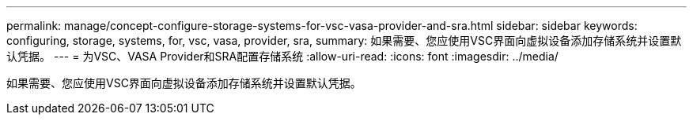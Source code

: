 ---
permalink: manage/concept-configure-storage-systems-for-vsc-vasa-provider-and-sra.html 
sidebar: sidebar 
keywords: configuring, storage, systems, for, vsc, vasa, provider, sra, 
summary: 如果需要、您应使用VSC界面向虚拟设备添加存储系统并设置默认凭据。 
---
= 为VSC、VASA Provider和SRA配置存储系统
:allow-uri-read: 
:icons: font
:imagesdir: ../media/


[role="lead"]
如果需要、您应使用VSC界面向虚拟设备添加存储系统并设置默认凭据。
